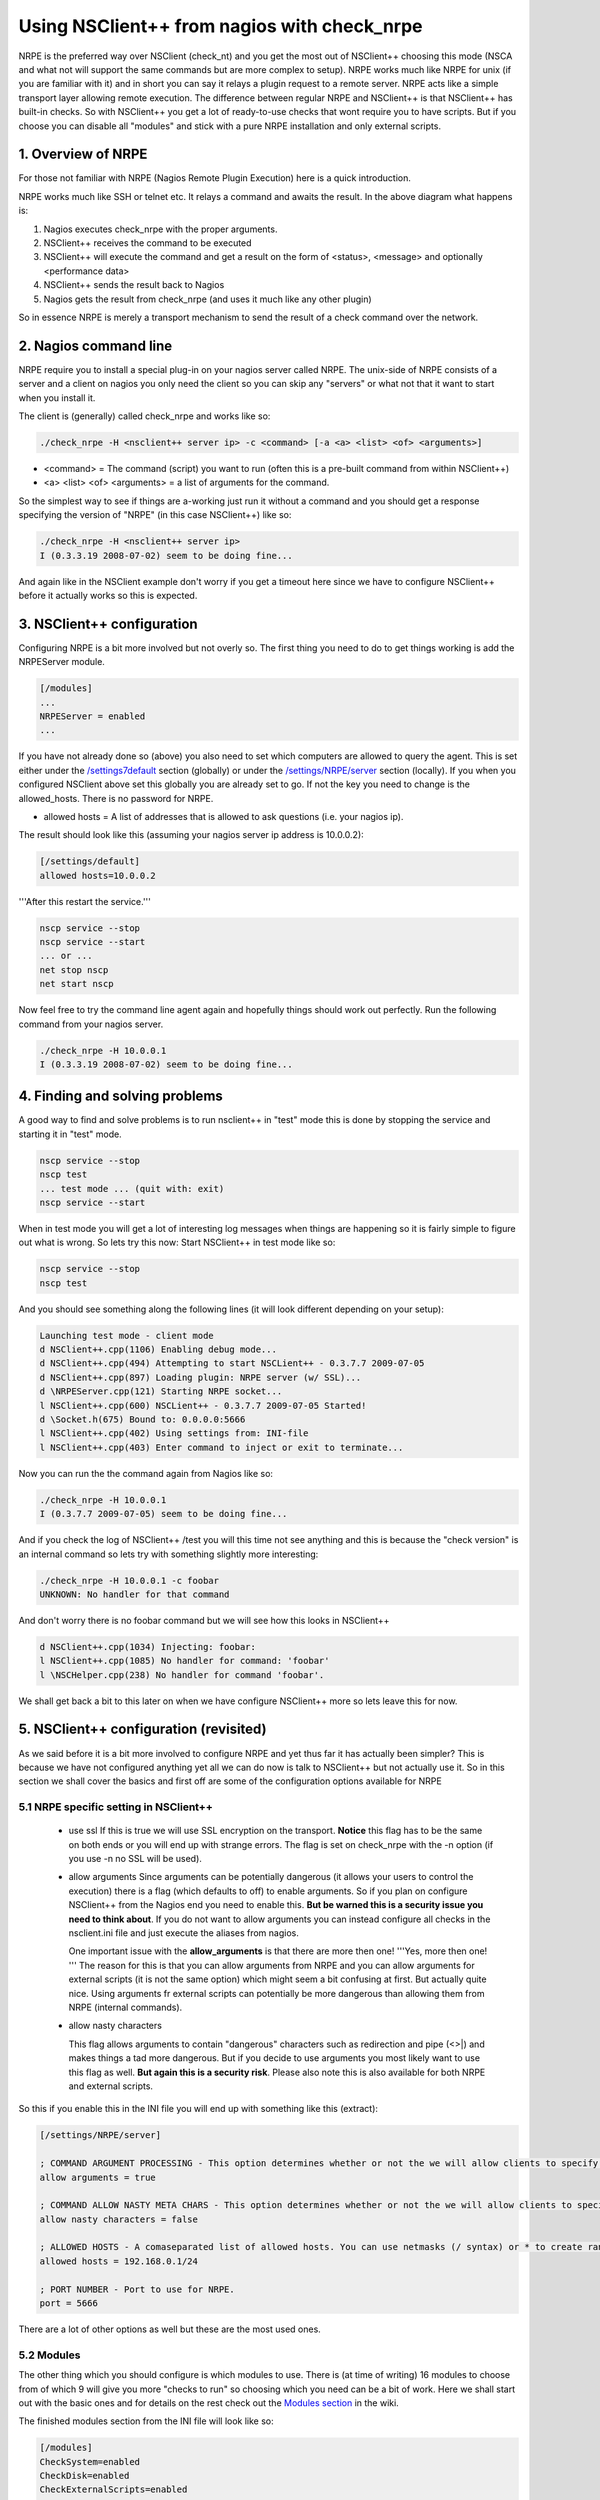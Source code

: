 .. _tutorial_nagios_nrpe:

##############################################
 Using NSClient++ from nagios with check_nrpe
##############################################

.. image:: images/nagios-active-nrpe.png

NRPE is the preferred way over NSClient (check_nt) and you get the most out of NSClient++ choosing this mode (NSCA and what not will support the same commands but are more complex to setup).
NRPE works much like NRPE for unix (if you are familiar with it) and in short you can say it relays a plugin request to a remote server. NRPE acts like a simple transport layer allowing remote execution. The difference between regular NRPE and NSClient++ is that NSClient++ has built-in checks.
So with NSClient++ you get a lot of ready-to-use checks that wont require you to have scripts. But if you choose you can disable all "modules" and stick with a pure NRPE installation and only external scripts.

1. Overview of NRPE
===================

For those not familiar with NRPE (Nagios Remote Plugin Execution) here is a quick introduction.

.. image:: images/nrpe-overview.png

NRPE works much like SSH or telnet etc. It relays a command and awaits the result. In the above diagram what happens is:

#. Nagios executes check_nrpe with the proper arguments.
#. NSClient++ receives the command to be executed
#. NSClient++ will execute the command and get a result on the form of <status>, <message> and optionally <performance data>
#. NSClient++ sends the result back to Nagios
#. Nagios gets the result from check_nrpe (and uses it much like any other plugin)

So in essence NRPE is merely a transport mechanism to send the result of a check command over the network.

2. Nagios command line
======================

.. image:: images/nagios-active-nrpe-002.png

NRPE require you to install a special plug-in on your nagios server called NRPE. The unix-side of NRPE consists of a server and a client on nagios you only need the client so you can skip any "servers" or what not that it want to start when you install it.

The client is (generally) called check_nrpe and works like so:

.. code-block:: bat

  ./check_nrpe -H <nsclient++ server ip> -c <command> [-a <a> <list> <of> <arguments>]

- <command> = The command (script) you want to run (often this is a pre-built command from within NSClient++)
- <a> <list> <of> <arguments> = a list of arguments for the command.

So the simplest way to see if things are a-working just run it without a command and you should get a response specifying the version of "NRPE" (in this case NSClient++) like so:

.. code-block:: log

  ./check_nrpe -H <nsclient++ server ip>
  I (0.3.3.19 2008-07-02) seem to be doing fine...

And again like in the NSClient example don't worry if you get a timeout here since we have to configure NSClient++ before it actually works so this is expected.

3. NSClient++ configuration
===========================

.. image:: images/nagios-active-nrpe-001.png

Configuring NRPE is a bit more involved but not overly so.
The first thing you need to do to get things working is add the NRPEServer module.

.. code-block:: ini

  [/modules]
  ...
  NRPEServer = enabled
  ...

If you have not already done so (above) you also need to set which computers are allowed to query the agent.
This is set either under the `/settings7default </settings7default>`_ section (globally) or under the `/settings/NRPE/server </settings/NRPE/server>`_ section (locally). If you when you configured NSClient above set this globally you are already set to go. If not the key you need to change is the allowed_hosts. There is no password for NRPE.

- allowed hosts = A list of addresses that is allowed to ask questions (i.e. your nagios ip).
The result should look like this (assuming your nagios server ip address is 10.0.0.2):

.. code-block:: ini

  [/settings/default]
  allowed hosts=10.0.0.2

'''After this restart the service.'''

.. code-block:: bat

  nscp service --stop
  nscp service --start
  ... or ...
  net stop nscp
  net start nscp

Now feel free to try the command line agent again and hopefully things should work out perfectly.
Run the following command from your nagios server.

.. code-block:: log

  ./check_nrpe -H 10.0.0.1
  I (0.3.3.19 2008-07-02) seem to be doing fine...

4. Finding and solving problems
===============================

.. image:: images/nagios-active-nrpe-003.png

A good way to find and solve problems is to run nsclient++ in "test" mode this is done by stopping the service and starting it in "test" mode.

.. code-block:: log

  nscp service --stop
  nscp test
  ... test mode ... (quit with: exit)
  nscp service --start

When in test mode you will get a lot of interesting log messages when things are happening so it is fairly simple to figure out what is wrong. So lets try this now:
Start NSClient++ in test mode like so:

.. code-block:: bat

  nscp service --stop
  nscp test

And you should see something along the following lines (it will look different depending on your setup):

.. code-block:: log

  Launching test mode - client mode
  d NSClient++.cpp(1106) Enabling debug mode...
  d NSClient++.cpp(494) Attempting to start NSCLient++ - 0.3.7.7 2009-07-05
  d NSClient++.cpp(897) Loading plugin: NRPE server (w/ SSL)...
  d \NRPEServer.cpp(121) Starting NRPE socket...
  l NSClient++.cpp(600) NSCLient++ - 0.3.7.7 2009-07-05 Started!
  d \Socket.h(675) Bound to: 0.0.0.0:5666
  l NSClient++.cpp(402) Using settings from: INI-file
  l NSClient++.cpp(403) Enter command to inject or exit to terminate...

Now you can run the the command again from Nagios like so:

.. code-block:: log

  ./check_nrpe -H 10.0.0.1
  I (0.3.7.7 2009-07-05) seem to be doing fine...

And if you check the log of NSClient++ /test you will this time not see anything and this is because the "check version" is an internal command so lets try with something slightly more interesting:

.. code-block:: log

  ./check_nrpe -H 10.0.0.1 -c foobar
  UNKNOWN: No handler for that command

And don't worry there is no foobar command but we will see how this looks in NSClient++

.. code-block:: log

  d NSClient++.cpp(1034) Injecting: foobar:
  l NSClient++.cpp(1085) No handler for command: 'foobar'
  l \NSCHelper.cpp(238) No handler for command 'foobar'.

We shall get back a bit to this later on when we have configure NSClient++ more so lets leave this for now.

5. NSClient++ configuration (revisited)
=======================================

.. image:: images/nagios-active-nrpe-001.png

As we said before it is a bit more involved to configure NRPE and yet thus far it has actually been simpler?
This is because we have not configured anything yet all we can do now is talk to NSClient++ but not actually use it. So in this section we shall cover the basics and first off are some of the configuration options available for NRPE

5.1 NRPE specific setting in NSClient++
---------------------------------------

 * use ssl
   If this is true we will use SSL encryption on the transport. **Notice** this flag has to be the same on both ends or you will end up with strange errors. The flag is set on check_nrpe with the -n option (if you use -n no SSL will be used).

 * allow arguments
   Since arguments can be potentially dangerous (it allows your users to control the execution) there is a flag (which defaults to off) to enable arguments. So if you plan on configure NSClient++ from the Nagios end you need to enable this. **But be warned this is a security issue you need to think about**. If you do not want to allow arguments you can instead configure all checks in the nsclient.ini file and just execute the aliases from nagios.

   One important issue with the **allow_arguments** is that there are more then one! '''Yes, more then one! ''' The reason for this is that you can allow arguments from NRPE and you can allow arguments for external scripts (it is not the same option) which might seem a bit confusing at first. But actually quite nice. Using arguments fr external scripts can potentially be more dangerous than allowing them from NRPE (internal commands).


 * allow nasty characters

   This flag allows arguments to contain "dangerous" characters such as redirection and pipe (<>|) and makes things a tad more dangerous. But if you decide to use arguments you most likely want to use this flag as well. **But again this is a security risk**. Please also note this is also available for both NRPE and external scripts.

So this if you enable this in the INI file you will end up with something like this (extract):

.. code-block:: ini

  [/settings/NRPE/server]
  
  ; COMMAND ARGUMENT PROCESSING - This option determines whether or not the we will allow clients to specify arguments to commands that are executed.
  allow arguments = true
  
  ; COMMAND ALLOW NASTY META CHARS - This option determines whether or not the we will allow clients to specify nasty (as in |`&><'"\[]{}) characters in arguments.
  allow nasty characters = false
  
  ; ALLOWED HOSTS - A comaseparated list of allowed hosts. You can use netmasks (/ syntax) or * to create ranges. parent for this key is found under: /settings/default this is marked as advanced in favour of the parent.
  allowed hosts = 192.168.0.1/24
  
  ; PORT NUMBER - Port to use for NRPE.
  port = 5666

There are a lot of other options as well but these are the most used ones.

5.2 Modules
-----------

The other thing which you should configure is which modules to use. There is (at time of writing) 16 modules to choose from of which 9 will give you more "checks to run" so choosing which you need can be a bit of work. Here we shall start out with the basic ones and for details on the rest check out the `Modules section <CheckCommands>`_ in the wiki.

==================== =================================================================== =========================
Module         Description         Commands
==================== =================================================================== =========================
CheckSystem          Handles many system checks      CheckCPU, CheckMEM etc
CheckDisk            Handles Disk related checks     CheckDisk
CheckExternalScripts Handles aliases (which is what we will use) and external scripts.   N/A
NRPEServer           Listens and responds to incoming requests from Nagios via NRPE      N/A
==================== =================================================================== =========================

The finished modules section from the INI file will look like so:

.. code-block:: ini

  [/modules]
  CheckSystem=enabled
  CheckDisk=enabled
  CheckExternalScripts=enabled
  NRPEServer=enabled

Now we have done some basic setup of NSClient++ and we can continue to try using it a bit more before we continue with configuring Nagios.

6. Nagios command line (revisited)
==================================

.. image:: images/nagios-active-nrpe-002.png

Now that we have the agent up and running (if not probably want to go back over the previous sections to get it up and running before reading on) what can we do with it?. From here on we will assume you have allow arguments and metchars enabled since it makes it simpler to try things out **BEWARED** that there are security implication to this so might wanna read up before rolling this configuration into production.

As we stated before check_nrpe is a lot more powerful then the legacy check_nt and there is a lot of built in commands as well as a lot of external ones you can use. 
Lets start with a simple one CheckCPU and see how to use it.

If we check the docs for it it has an example like so:

.. code-block:: log

  checkCPU warn=80 crit=90 time=20m time=10s time=4
  CPU Load ok.|'20m average'=11%;80;90; '10s average'=7%;80;90; '4 average'=10%;80;90;

Now this is a "nscp test mode command" so it is not usable in it self for you instead you need to change it slightly.
The first word is the command and the rest are arguments.
check_nrpe has two options for settings commands (-c) and arguments (-a) and is used like so:

.. code-block:: bat

  check_nrpe ... -c <command> [-a <argument> <argument> <argument>]

in this case (CheckCPU) this translates to:

.. code-block:: log

  check_nrpe ... -c CheckCPU -a warn=80 crit=90 time=20m time=10s time=4
  CPU Load ok.|'20m average'=11%;80;90; '10s average'=7%;80;90; '4 average'=10%;80;90;

And that is as hard as it gets all you need to do is figure out which arguments you want to use for the command and stack them all in a long line.

7. Nagios configuration
=======================

.. image:: images/nagios-active-nrpe-002.png

7.1 Introduction
----------------

.. image:: images/nagios-configuration-inheritance.png

Nagios configuration is in itself a whole chapter and this is just a quick peek on how you can do things. First off there are a few concepts to understand:

* templates are the same as the corresponding item but they have a flag register = 0 which makes them "unlistable items"
* services are essentially checks (is check CPU)
* hosts are essentially computers
* groups are an important concept which I ignore here for simplicity (I recommend you use it)

The configuration is at the end layer quite simple you have a "check" and a "host" and you connect them with a service. Like I show at the bottom line in the diagram above. Whats makes this a tad more complicated is that you can inherit things from a "parent" definition. Which is what I show with arrows (bottom to top) above. The templates with dashed lines are the base templates which all services and hosts inherit.

7.2 Template
------------

First, its best practice to create a new template for each different type of host you'll be monitoring. Let's create a new template for windows servers.

.. code-block:: js

  define host{
    name				tpl-windows-servers ; Name of this template
    use					generic-host ; Inherit default values
    check_period		24x7
    check_interval		5
    retry_interval		1
    max_check_attempts	10
    check_command		check-host-alive
    notification_period	24x7
    notification_interval	30
    notification_options	d,r
    contact_groups		admins
    register			0 ; DONT REGISTER THIS - ITS A TEMPLATE
  }


Notice that the tpl-windows-servers template definition is inheriting default values from the generic-host template, which is
defined in the sample localhost.cfg file that gets installed when you follow the Nagios quickstart installation guide.

7.3 Host definition
-------------------

Next we need to define a new host for the remote windows server that references the newly created tpl-windows-servers host template.

.. code-block:: js

  define host{
    use			tpl-windows-servers ; Inherit default values from a template
    host_name	windowshost ; The name we're giving to this server
    alias		My First Windows Server ; A longer name for the server
    address		10.0.0.2 ; IP address of the server
  }


Defining a service for monitoring the remote Windows server. These example service definitions will use
the sample commands that are defined in the default NSC.ini file which ships with NSClient 0.3.7 or newer.

7.4 Service definitions
-----------------------

The following service will monitor the CPU load on the remote host. The "alias_cpu" argument which is passed to the check_nrpe command definition tells NSClient++ to run the "alias_cpu" command as defined in the alias section of the NSC.ini file.

.. code-block:: js

  define service{
    use			generic-service
    host_name		windowshost 
    service_description	CPU Load
    check_command		check_nrpe!alias_cpu
  }


The following service will monitor the free drive space on /dev/hda1 on the remote host.

.. code-block:: js

  define service{
    use				generic-service
    host_name		windowshost 
    service_description	Free Space
    check_command		check_nrpe!alias_disk
  }


8. Where to go next
===================

.. image:: images/nagios-active-nrpe.png

This is of cores not the end now you need to check out what checks you want to use run on your servers.
There is a lot of built-in checks but there are a lot more external scripts you can use and download from for instance `monitoring exchange <http://www.monitoringexchange.org/>`_ or the new `nagios exchange <http://exchange.nagios.org/>`_.
